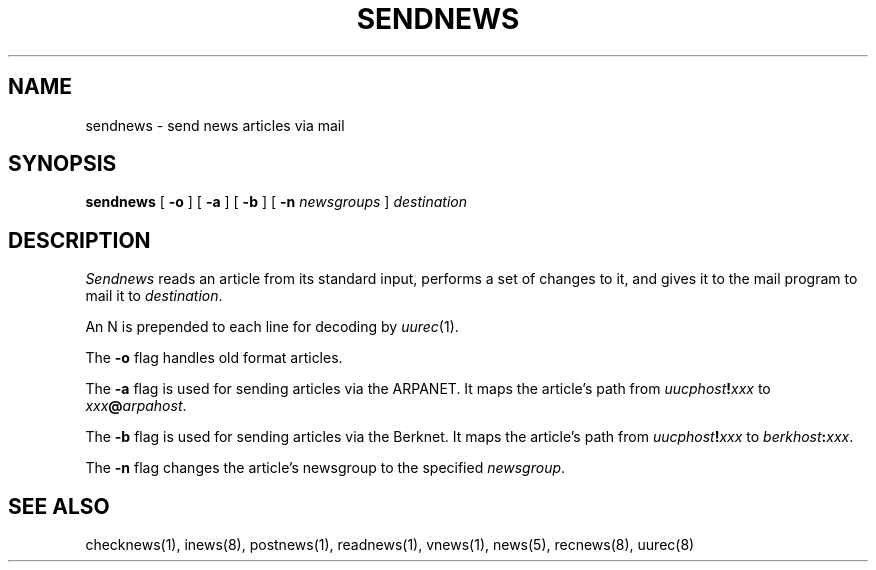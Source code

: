 .if n .ds La '
.if n .ds Ra '
.if t .ds La `
.if t .ds Ra '
.if n .ds Lq "
.if n .ds Rq "
.if t .ds Lq ``
.if t .ds Rq ''
.de Ch
\\$3\\*(Lq\\$1\\*(Rq\\$2
..
.TH SENDNEWS 8 "May 26, 1986"
.ds ]W  Version B 2.11
.SH NAME
sendnews \- send news articles via mail
.SH SYNOPSIS
.BR sendnews " ["
.BR \-o " ] ["
.BR \-a " ] ["
.BR \-b " ] ["
.BI \-n " newsgroups"
.RI "] " destination
.SH DESCRIPTION
.I Sendnews
reads an article from its standard input, performs a set of changes
to it, and gives it to the mail program to mail it to
.IR destination .
.PP
An
.Ch N
is prepended to each line for decoding by
.IR uurec (1).
.PP
The
.B \-o
flag handles old format articles.
.PP
The
.B \-a
flag is used for sending articles via the ARPANET.
It maps the article's path from
.IB uucphost ! xxx
to
.IB xxx @ arpahost\fR.\fP
.PP
The
.B \-b
flag is used for sending articles via the Berknet.
It maps the article's path from
.IB uucphost ! xxx
to
.IB berkhost : xxx\fR.\fP
.PP
The
.B \-n
flag changes the article's newsgroup to the specified
.IR newsgroup .
.SH SEE ALSO
checknews(1),
inews(8),
postnews(1),
readnews(1),
vnews(1),
news(5),
recnews(8),
uurec(8)
